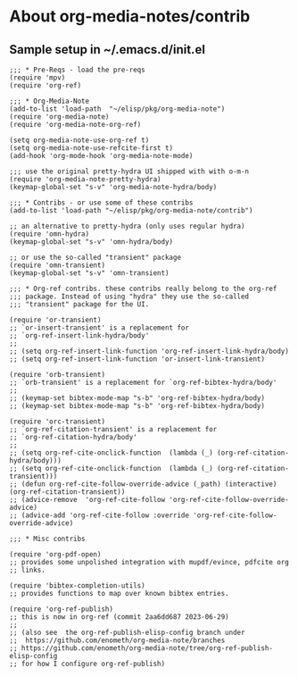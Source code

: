 
* About org-media-notes/contrib
** Sample setup in ~/.emacs.d/init.el
#+begin_src elisp
;;; * Pre-Reqs - load the pre-reqs
(require 'mpv)
(require 'org-ref)

;;; * Org-Media-Note
(add-to-list 'load-path  "~/elisp/pkg/org-media-note")
(require 'org-media-note)
(require 'org-media-note-org-ref)

(setq org-media-note-use-org-ref t)
(setq org-media-note-use-refcite-first t)
(add-hook 'org-mode-hook 'org-media-note-mode)

;;; use the original pretty-hydra UI shipped with with o-m-n
(require 'org-media-note-pretty-hydra)
(keymap-global-set "s-v" 'org-media-note-hydra/body)

;;; * Contribs - or use some of these contribs
(add-to-list 'load-path "~/elisp/pkg/org-media-note/contrib")

;; an alternative to pretty-hydra (only uses regular hydra)
(require 'omn-hydra)
(keymap-global-set "s-v" 'omn-hydra/body)

;; or use the so-called "transient" package
(require 'omn-transient)
(keymap-global-set "s-v" 'omn-transient)

;;; * Org-ref contribs. these contribs really belong to the org-ref
;;; package. Instead of using "hydra" they use the so-called
;;; "transient" package for the UI.

(require 'or-transient)
;; `or-insert-transient' is a replacement for
;; `org-ref-insert-link-hydra/body'
;;
;; (setq org-ref-insert-link-function 'org-ref-insert-link-hydra/body)
;; (setq org-ref-insert-link-function 'or-insert-link-transient)

(require 'orb-transient)
;; `orb-transient' is a replacement for `org-ref-bibtex-hydra/body'
;;
;; (keymap-set bibtex-mode-map "s-b" 'org-ref-bibtex-hydra/body)
;; (keymap-set bibtex-mode-map "s-b" 'org-ref-bibtex-hydra/body)

(require 'orc-transient)
;; `org-ref-citation-transient' is a replacement for
;; `org-ref-citation-hydra/body'
;;
;; (setq org-ref-cite-onclick-function  (lambda (_) (org-ref-citation-hydra/body)))
;; (setq org-ref-cite-onclick-function  (lambda (_) (org-ref-citation-transient)))
;; (defun org-ref-cite-follow-override-advice (_path) (interactive) (org-ref-citation-transient))
;; (advice-remove  'org-ref-cite-follow 'org-ref-cite-follow-override-advice)
;; (advice-add 'org-ref-cite-follow :override 'org-ref-cite-follow-override-advice)

;;; * Misc contribs

(require 'org-pdf-open)
;; provides some unpolished integration with mupdf/evince, pdfcite org
;; links.

(require 'bibtex-completion-utils)
;; provides functions to map over known bibtex entries.

(require 'org-ref-publish)
;; this is now in org-ref (commit 2aa6dd687 2023-06-29)
;;
;; (also see  the org-ref-publish-elisp-config branch under
;;  https://github.com/enometh/org-media-note/branches
;; https://github.com/enometh/org-media-note/tree/org-ref-publish-elisp-config
;; for how I configure org-ref-publish)


#+end_src
